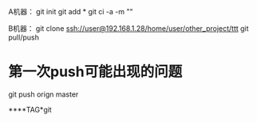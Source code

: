 A机器：
git init
git add *
git ci -a -m ""

B机器：
git clone ssh://user@192.168.1.28/home/user/other_project/ttt
git pull/push

* 第一次push可能出现的问题
git push orign master

****TAG*git


